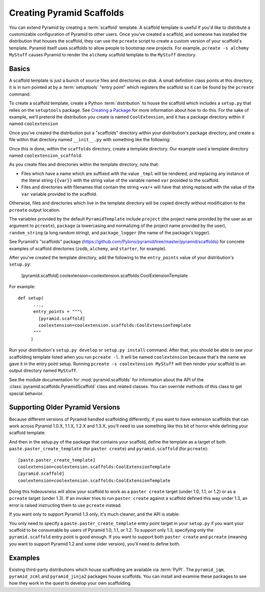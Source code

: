 .. _scaffolding_chapter:

Creating Pyramid Scaffolds
==========================

You can extend Pyramid by creating a :term:`scaffold` template.  A scaffold
template is useful if you'd like to distribute a customizable configuration
of Pyramid to other users.  Once you've created a scaffold, and someone has
installed the distribution that houses the scaffold, they can use the
``pcreate`` script to create a custom version of your scaffold's template.
Pyramid itself uses scaffolds to allow people to bootstrap new projects.  For
example, ``pcreate -s alchemy MyStuff`` causes Pyramid to render the
``alchemy`` scaffold template to the ``MyStuff`` directory.

Basics
------

A scaffold template is just a bunch of source files and directories on disk.
A small definition class points at this directory; it is in turn pointed at
by a :term:`setuptools` "entry point" which registers the scaffold so it can
be found by the ``pcreate`` command.

To create a scaffold template, create a Python :term:`distribution` to house
the scaffold which includes a ``setup.py`` that relies on the ``setuptools``
package.  See `Creating a Package
<http://guide.python-distribute.org/creation.html>`_ for more information
about how to do this.  For the sake of example, we'll pretend the
distribution you create is named ``CoolExtension``, and it has a package
directory within it named ``coolextension``

Once you've created the distribution put a "scaffolds" directory within your
distribution's package directory, and create a file within that directory
named ``__init__.py`` with something like the following:

.. code-block:: python
   :linenos:

   # CoolExtension/coolextension/scaffolds/__init__.py

   from pyramid.scaffolds import PyramidTemplate

     class CoolExtensionTemplate(PyramidTemplate):
         _template_dir = 'coolextension_scaffold'
         summary = 'My cool extension'

Once this is done, within the ``scaffolds`` directory, create a template
directory.  Our example used a template directory named
``coolextension_scaffold``.

As you create files and directories within the template directory, note that:

- Files which have a name which are suffixed with the value ``_tmpl`` will be
  rendered, and replacing any instance of the literal string ``{{var}}`` with
  the string value of the variable named ``var`` provided to the scaffold.

- Files and directories with filenames that contain the string ``+var+`` will
  have that string replaced with the value of the ``var`` variable provided
  to the scaffold.

Otherwise, files and directories which live in the template directory will be
copied directly without modification to the ``pcreate`` output location.

The variables provided by the default ``PyramidTemplate`` include ``project``
(the project name provided by the user as an argument to ``pcreate``),
``package`` (a lowercasing and normalizing of the project name provided by
the user), ``random_string`` (a long random string), and ``package_logger``
(the name of the package's logger).

See Pyramid's "scaffolds" package
(https://github.com/Pylons/pyramid/tree/master/pyramid/scaffolds) for
concrete examples of scaffold directories (``zodb``, ``alchemy``, and
``starter``, for example).

After you've created the template directory, add the following to the
``entry_points`` value of your distribution's ``setup.py``:

      [pyramid.scaffold]
      coolextension=coolextension.scaffolds:CoolExtensionTemplate

For example::

    def setup(
          ...,
          entry_points = """\
            [pyramid.scaffold]
            coolextension=coolextension.scaffolds:CoolExtensionTemplate
          """
         )

Run your distribution's ``setup.py develop`` or ``setup.py install``
command. After that, you should be able to see your scaffolding template
listed when you run ``pcreate -l``.  It will be named ``coolextension``
because that's the name we gave it in the entry point setup.  Running
``pcreate -s coolextension MyStuff`` will then render your scaffold to an
output directory named ``MyStuff``.

See the module documentation for :mod:`pyramid.scaffolds` for information
about the API of the :class:`pyramid.scaffolds.PyramidScaffold` class and
related classes.  You can override methods of this class to get special
behavior.

Supporting Older Pyramid Versions
---------------------------------

Because different versions of Pyramid handled scaffolding differently, if you
want to have extension scaffolds that can work across Pyramid 1.0.X, 1.1.X,
1.2.X and 1.3.X, you'll need to use something like this bit of horror while
defining your scaffold template:

.. code-block:: python
   :linenos:

     try: # pyramid 1.0.X
         # "pyramid.paster_templates" doesn't exist past 1.0.X
         from pyramid.paster_templates import PyramidTemplate
         from pyramid.paster_templates import paste_script_template_renderer
     except ImportError:
         try: # pyramid 1.1.X, 1.2.X
             # trying to import "paste_script_template_renderer" fails on 1.3.X
             from pyramid.scaffolds import paste_script_template_renderer
             from pyramid.scaffolds import PyramidTemplate
         except ImportError: # pyramid >=1.3a2
             paste_script_template_renderer = None
             from pyramid.scaffolds import PyramidTemplate

     class CoolExtensionTemplateTemplate(PyramidTemplate):
         _template_dir = 'coolextension_scaffold'
         summary = 'My cool extension'
         template_renderer = staticmethod(paste_script_template_renderer)

And then in the setup.py of the package that contains your scaffold, define
the template as a target of both ``paste.paster_create_template`` (for
``paster create``) and ``pyramid.scaffold`` (for ``pcreate``)::

      [paste.paster_create_template]
      coolextension=coolextension.scaffolds:CoolExtensionTemplate
      [pyramid.scaffold]
      coolextension=coolextension.scaffolds:CoolExtensionTemplate

Doing this hideousness will allow your scaffold to work as a ``paster
create`` target (under 1.0, 1.1, or 1.2) or as a ``pcreate`` target (under
1.3).  If an invoker tries to run ``paster create`` against a scaffold
defined this way under 1.3, an error is raised instructing them to use
``pcreate`` instead.

If you want only to support Pyramid 1.3 only, it's much cleaner, and the API
is stable:

.. code-block:: python
   :linenos:

   from pyramid.scaffolds import PyramidTemplate

   class CoolExtensionTemplate(PyramidTemplate):
       _template_dir = 'coolextension_scaffold'
       summary = 'My cool_extension'

You only need to specify a ``paste.paster_create_template`` entry point
target in your ``setup.py`` if you want your scaffold to be consumable by
users of Pyramid 1.0, 1.1, or 1.2.  To support only 1.3, specifying only the
``pyramid.scaffold`` entry point is good enough.  If you want to support both
``paster create`` and ``pcreate`` (meaning you want to support Pyramid 1.2
and some older version), you'll need to define both.

Examples
--------

Existing third-party distributions which house scaffolding are available via
:term:`PyPI`.  The ``pyramid_jqm``, ``pyramid_zcml`` and ``pyramid_jinja2``
packages house scaffolds.  You can install and examine these packages to see
how they work in the quest to develop your own scaffolding.
